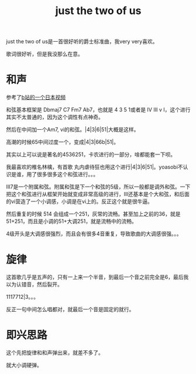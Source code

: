 #+TITLE: just the two of us
#+TAGS[]: analysis

just the two of us是一首很好听的爵士标准曲，我very very喜欢。

歌词很好听，但是我没那么在意。
* 和声

参考了[[https://www.bilibili.com/video/BV1mf4y1v7A4][b站的一个日本视频]]

和弦基本框架是 Dbmaj7 C7 Fm7 Ab7，也就是 4 3 5 1或者是 IV III v I，这个进行其实不太普通的，因为这个调性有点神奇。

然后在中间加一个Am7, vi的和弦。|4|3|6|51|大概是这样。

高潮的时候65中间过度一个，变成|4|3|66b|51|。

其实以上可以说是著名的4536251，卡农进行的一部分，啥都能套一下呗。

我最喜欢的椎名林檎，有首歌 丸内虐待狂也用这个进行|4|3|6|51|。yoasobi不认识是谁，用了很多很多这个和弦进行。。。

III7是一个附属和弦。附属和弦是下一个和弦的5级，所以一般都是调外和弦。一下把这个和弦进行从框架开始就变成非常高级的进行，III还基本是个大和弦，和后面的vi营造了一个小调感，小调是在vi上的。反正这个就是很牛逼。

然后重复的时候 514 会组成一个251，灰常的流畅。甚至加上之前的36，就是 51+251，而且是小调的51+大调251，就是流畅中的流畅。

4级开头是大调感很强烈，而且会有很多4音重复，导致歌曲的大调感很强。。。

* 旋律

这首歌几乎是五声的，只有一上来一个半音，到最后一个音之前完全是6，最后我以为认错音，然后裂开。

1117712|3。。。

反正一句中间怎么唱都对，就最后一个音是固定的就行。

* 即兴思路

这个先把旋律和和声弹出来，就差不多了。

就大小调硬弹。



